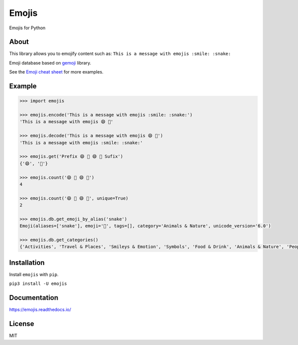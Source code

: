 Emojis |Documentation Status| |Build Status| |PyPI| |PyPI - Python Version|
===========================================================================

Emojis for Python

About
-----

This library allows you to emojify content such as:
``This is a message with emojis :smile: :snake:``

Emoji database based on `gemoji <https://github.com/github/gemoji>`__
library.

See the `Emoji cheat sheet <http://www.emoji-cheat-sheet.com/>`__ for
more examples.

Example
-------

.. code:: python

    >>> import emojis

    >>> emojis.encode('This is a message with emojis :smile: :snake:')
    'This is a message with emojis 😄 🐍'

    >>> emojis.decode('This is a message with emojis 😄 🐍')
    'This is a message with emojis :smile: :snake:'

    >>> emojis.get('Prefix 😄 🐍 😄 🐍 Sufix')
    {'😄', '🐍'}

    >>> emojis.count('😄 🐍 😄 🐍')
    4

    >>> emojis.count('😄 🐍 😄 🐍', unique=True)
    2

    >>> emojis.db.get_emoji_by_alias('snake')
    Emoji(aliases=['snake'], emoji='🐍', tags=[], category='Animals & Nature', unicode_version='6.0')

    >>> emojis.db.get_categories()
    {'Activities', 'Travel & Places', 'Smileys & Emotion', 'Symbols', 'Food & Drink', 'Animals & Nature', 'People & Body', 'Objects', 'Flags'}

Installation
------------

Install ``emojis`` with ``pip``.

``pip3 install -U emojis``

Documentation
-------------

`https://emojis.readthedocs.io/ <https://emojis.readthedocs.io/en/latest/>`__

License
-------

MIT

.. |Documentation Status| image:: https://readthedocs.org/projects/emojis/badge/?version=latest
   :target: https://emojis.readthedocs.io/en/latest/?badge=latest
.. |Build Status| image:: https://travis-ci.org/alexandrevicenzi/emojis.svg?branch=master
   :target: https://travis-ci.org/alexandrevicenzi/emojis
.. |PyPI| image:: https://img.shields.io/pypi/v/emojis.svg
   :target: https://pypi.org/project/emojis/
.. |PyPI - Python Version| image:: https://img.shields.io/pypi/pyversions/emojis.svg
   :target: https://pypi.org/project/emojis/
